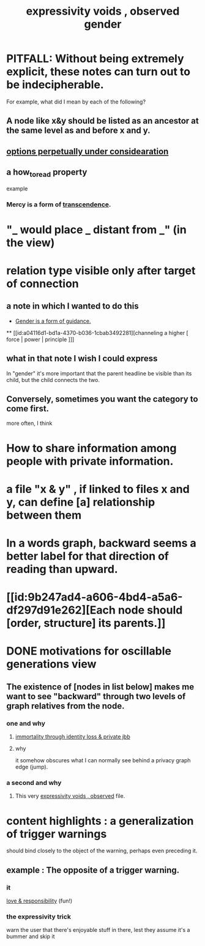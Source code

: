 :PROPERTIES:
:ID:       37f7be50-9b2c-4426-b288-e83225b6d5d8
:END:
#+title: expressivity voids , observed
* PITFALL: Without being extremely explicit, these notes can turn out to be indecipherable.
  For example, what did I mean by each of the following?
** A node like x&y should be listed as an ancestor at the same level as and before x and y.
** [[id:895c50e4-60a7-4c7e-bcb5-092e1224f33e][options perpetually under considearation]]
** a how_to_read property
   example
*** Mercy is a form of [[id:6e537826-402f-4254-a40a-652b31e2390a][transcendence]].
    :PROPERTIES:
    :HOW_TO_READ: "remind viewer to look rootward"
    :ID:       5b9caf47-ff2f-4821-8476-2dee77d51ec4
    :END:
* "_ would place _ distant from _" (in the view)
* relation type visible only after target of connection
** a note in which I wanted to do this
   :PROPERTIES:
   :ID:       c0dc4e33-707e-4e4d-a6e4-baa7ffec1474
   :END:
   #+title: gender
  * [[id:1b7e7dee-5266-4f53-861f-9104c170d016][Gender is a form of guidance.]]
  ** [[id:a04116d1-bd1a-4370-b036-1cbab3492281][channeling a higher [ force | power | principle ]​]]
** what in that note I wish I could express
   In "gender" it's more important that the parent headline be visible than its child, but the child connects the two.
** Conversely, sometimes you want the category to come first.
   more often, I think
* How to share information among people with private information.
* a file "x & y" , if linked to files x and y, can define [a] relationship between them
* In a words graph, backward seems a better label for that direction of reading than upward.
* [[id:9b247ad4-a606-4bd4-a5a6-df297d91e262][Each node should [order, structure] its parents.]]
* DONE motivations for oscillable generations view
** The existence of [nodes in list below] makes me want to see "backward" through two levels of graph relatives from the node.
*** one and why
**** [[id:a14dd16c-0b3d-4b6f-ae1d-3dc3094155c5][immortality through identity loss & private jbb]]
**** why
     it somehow obscures what I can normally see behind a privacy graph edge (jump).
*** a second and why
**** This very [[id:37f7be50-9b2c-4426-b288-e83225b6d5d8][expressivity voids , observed]] file.
* content highlights : a generalization of trigger warnings
  should bind closely to the object of the warning,
  perhaps even preceding it.
** example : The opposite of a trigger warning.
*** it
    [[id:a55842c2-536e-4581-b04b-026715e646d1][love & responsibility]] (fun!)
*** the expressivity trick
    warn the user that there's enjoyable stuff in there,
    lest they assume it's a bummer and skip it
